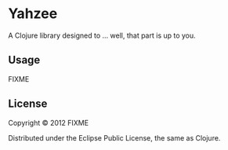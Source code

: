 * Yahzee

A Clojure library designed to ... well, that part is up to you.

** Usage

FIXME

** License

Copyright © 2012 FIXME

Distributed under the Eclipse Public License, the same as Clojure.
